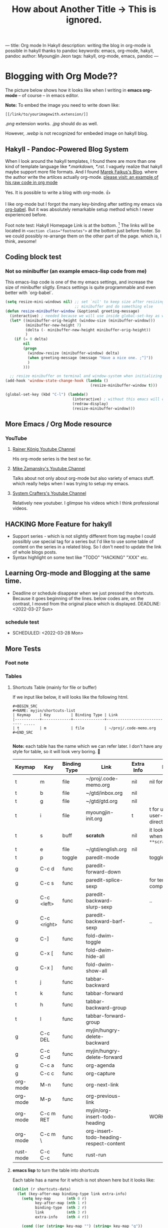 ---
title: Org mode In Hakyll
description: writing the blog in org-mode is possible in hakyll thanks to pandoc
keywords: emacs, org-mode, hakyll, pandoc
author: Myoungjin Jeon
tags: hakyll, org-mode, emacs, pandoc
---
#+TITLE: How about Another Title -> This is ignored.
#+STARTUP: inlineimages


* Blogging with Org Mode??

The picture below shows how it looks like when I writing in *emacs org-mode*
-- of course -- in emacs editor.

[[../images/27Mar2022-hakyll-emacs-org-mode-supported.png]]

*Note:* To embed the image you need to write down like:

=[[/link/to/yourimagewith.extension/]]=

/.png/ extension works. /.jpg/ should do as well.

However, /.webp/ is not recognized for embeded image on hakyll blog.


**  Hakyll -  Pandoc-Powered Blog System
    When I look around the hakyll templates, I found there are more than one kind of
    template language like /*.markdown,/ /*.rst/. I vaguely realize that hakyll maybe support more
    file formats. And I found [[https://turbomack.github.io/][Marek Fajkus's Blog]]. where the author write the artilces actually
    org-mode. [[https://raw.githubusercontent.com/turboMaCk/turboMaCk.github.io/develop/posts/2016-12-21-org-mode-in-hakyll.org][please visit: an example of his raw code in org mode]]

    Yes. It is possible to write a blog with org-mode. 👍

    I like org-mode but I forgot the many key-binding after setting my emacs via [[https://github.com/jeongoon/dotfiles/blob/master/config/emacs/myoungjin-init.org][org-babel]].
    But it was absolutely remarkable setup method which I never experienced before.

    Foot note test: Hakyll Homepage Link is at the bottom. [fn:1]
    The links will be located in ~<section class="footnotes">~ at the bottom just before footer.
    So we could possibly re-arrange them on the other part of the page. which is, I think,
    awsome!

** Coding block test
***  Not so minibuffer (an example emacs-lisp code from me)
     This emacs-lisp code is one of the my emacs settings, and increase the size of minibuffer
     sligtly. Emacs settings is quite programmable and even better with `org-babel`.

#+BEGIN_SRC emacs-lisp
  (setq resize-mini-windows nil) ;; set `nil' to keep size after resizing
                                 ;; minibuffer and do something else
  (defun resize-minibuffer-window (&optional greeting-message)
    (interactive) ; needed because we will use inside global-set-key as well
    (let* ((minibuffer-orig-height (window-size (minibuffer-window)))
           (minibuffer-new-height 7)
           (delta (- minibuffer-new-height minibuffer-orig-height))
           )
      (if (= 0 delta)
          nil
          (progn
            (window-resize (minibuffer-window) delta)
            (when greeting-message (message "Have a nice one. ;^]"))
            )
          )))

    ;; resize minibuffer on terminal and window-system when initializing
  (add-hook 'window-state-change-hook (lambda ()
                                        (resize-minibuffer-window t)))

  (global-set-key (kbd "C-l") (lambda()
                                (interactive) ; without this emacs will complain
                                (redraw-display)
                                (resize-minibuffer-window)))
#+END_SRC

** More Emacs / Org Mode resource
*** YouTube
****  [[https://www.youtube.com/user/koenighaunstetten][Rainer König Youtube Channel]]
     His org-mode series is the best so far.

**** [[https://www.youtube.com/user/mzamansky][Mike Zamansky's Youtube Channel]]
     Talks about not only about org-mode but also variety of emacs stuff.
     which really helps when I was trying to setup my emacs.

**** [[https://www.youtube.com/channel/UCAiiOTio8Yu69c3XnR7nQBQ][System Crafters's Youtube Channel]]
     Relatively new youtuber. I glimpse his videos which I think professional videos.


** HACKING More Feature for hakyll
    - Support series - which is not slightly different from tag
      maybe I could possilbly use special tag for a series but I'd like to
      use some table of content on the series in a related blog. So I don't need to
      update the link of whole blogs posts.
    * Syntax highlight on some text like "TODO" "HACKING" "XXX" etc.
    
** Learning Org-mode and Blogging at the same time.
    * Deadline or schedule disappear when we just pressed the shortcuts.
      Because it goes beginning of the lines. below codes are, on the contrast,
      I moved from the original place which is displayed.
       DEADLINE: <2022-03-27 Sun>
***  schedule test
    * SCHEDULED: <2022-03-28 Mon>

** More Tests
***  Foot note
*** Tables
**** Shortcuts Table (mainly for file or buffer)
     If we input like below, it will looks like the following html.

#+BEGIN_EXAMPLE
    #+BEGIN_SRC
    #+NAME: myjin/shortcuts-list
    | Keymap    | Key         | Binding Type | Link                                
    |-----------+-------------+--------------+----------------------------- .....
    | t         | m           | file         | ~/proj/.code-memo.org               
    #+END_SRC

#+END_EXAMPLE

     *Note:* each table has the name which we can refer later.
     I don't have any style for table, so it will look very boring. 🥱

#+NAME: myjin/shortcuts-list
| Keymap    | Key         | Binding Type | Link                                    | Extra Info | Note                              |
|-----------+-------------+--------------+-----------------------------------------+------------+-----------------------------------|
| t         | m           | file         | ~/proj/.code-memo.org                   | nil        | nil for no prefix                 |
| t         | b           | file         | ~/gtd/inbox.org                         | nil        |                                   |
| t         | g           | file         | ~/gtd/gtd.org                           | nil        |                                   |
| t         | i           | file         | myoungjin-init.org                      | t          | t for using user-emacs-directory  |
| t         | s           | buff         | *scratch*                                 | nil        | it looks bold when type =**scratch**= |
| t         | e           | file         | ~/gtd/english.org                       | nil        |                                   |
|-----------+-------------+--------------+-----------------------------------------+------------+-----------------------------------|
| t         | p           | toggle       | paredit-mode                            |            | toggle mode                       |
| g         | C-c d       | func         | paredit-forward-down                    |            |                                   |
| g         | C-c s       | func         | paredit-splice-sexp                     |            | for terminal compatibility        |
| g         | C-c <left>  | func         | paredit-backward-slurp-sexp             |            | ..                                |
| g         | C-c <right> | func         | paredit-backward-barf-sexp              |            | ..                                |
|-----------+-------------+--------------+-----------------------------------------+------------+-----------------------------------|
| g         | C-]         | func         | fold-dwim-toggle                        |            |                                   |
| g         | C-x [       | func         | fold-dwim-hide-all                      |            |                                   |
| g         | C-x ]       | func         | fold-dwim-show-all                      |            |                                   |
|-----------+-------------+--------------+-----------------------------------------+------------+-----------------------------------|
| t         | j           | func         | tabbar-backward                         |            |                                   |
| t         | k           | func         | tabbar-forward                          |            |                                   |
| t         | h           | func         | tabbar-backward-group                   |            |                                   |
| t         | l           | func         | tabbar-forward-group                    |            |                                   |
|-----------+-------------+--------------+-----------------------------------------+------------+-----------------------------------|
| g         | C-c DEL     | func         | myjin/hungry-delete-backward            |            |                                   |
| g         | C-c C-d     | func         | myjin/hungry-delete-forward             |            |                                   |
| g         | C-c a       | func         | org-agenda                              |            |                                   |
| g         | C-c c       | func         | org-capture                             |            |                                   |
| org-mode  | M-n         | func         | org-next-link                           |            |                                   |
| org-mode  | M-p         | func         | org-previous-link                       |            |                                   |
| org-mode  | C-c m RET   | func         | myjin/org-insert-todo-heading           |            | WORKAROUND                        |
| org-mode  | C-c m \     | func         | org-insert-todo-heading-respect-content |            |                                   |
| rust-mode | C-c C-c     | func         | rust-run                                |            |                                   |

**** *emacs lisp* to turn the table into shortcuts
     Each table has a name for it which is not shown here but it looks like:

#+BEGIN_SRC emacs-lisp :var shortcuts-data=myjin/shortcuts-list
      (dolist (r shortcuts-data)
        (let (key-after-map binding-type link extra-info)
          (setq key-map       (nth 0 r)
                key-after-map (nth 1 r)
                binding-type  (nth 2 r)
                link          (nth 3 r)
                extra-info    (nth 4 r))

          (cond ((or (string= key-map "") (string= key-map "g"))
                 (setq key-map 'global-map))
                ((string= key-map "t")
                 (setq key-map 'myjin-map))
                  (t (setq key-map (intern (concat key-map "-map")))))

          (cond ((equal binding-type "file")
                 (setq extra-info  (if (string= extra-info "t") t nil))
                 (define-key (symbol-value key-map) (kbd key-after-map)
                   `(lambda () "open a file"
                      (interactive)
                      (require 'which-key)
                      (myjin/load-file ,link ,extra-info))))

                ((equal binding-type "buff")
                 (define-key (symbol-value key-map) (kbd key-after-map)
                   `(lambda () "open a link"
                      (interactive) (switch-to-buffer ,link))))

                ((equal binding-type "toggle")
                 (define-key (symbol-value key-map) (kbd key-after-map)
                   `(lambda () "toggle major mode"
                      (interactive)
                      (let* ((s (intern ,link))
                             (on? (symbol-value s))
                             (inverse-on (if on? -1 1)))
                             (funcall s inverse-on)))))

                ((equal binding-type "func")
                 (define-key (symbol-value key-map) (kbd key-after-map)
                   `(lambda () "call a function"
                      (interactive) (funcall (intern ,link))))))))
#+END_SRC

** Thank you for Reading
   It's time to use more schedule and GTD stuff integrated with blog system!!!
   And this is why I love the emacs system.

[fn:1] http://jaspervdj.be/hakyll
